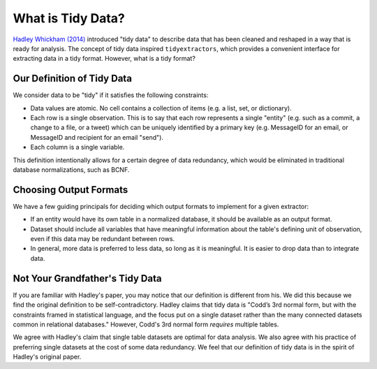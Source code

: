 What is Tidy Data?
========================

`Hadley Whickham (2014) <http://vita.had.co.nz/papers/tidy-data.html>`_ introduced "tidy data" to describe data that has been cleaned and reshaped in a way that is ready for analysis. The concept of tidy data inspired ``tidyextractors``, which provides a convenient interface for extracting data in a tidy format. However, what is a tidy format?

Our Definition of Tidy Data
---------------------------------

We consider data to be "tidy" if it satisfies the following constraints:

* Data values are atomic. No cell contains a collection of items (e.g. a list, set, or dictionary).
* Each row is a single observation. This is to say that each row represents a single "entity" (e.g. such as a commit, a change to a file, or a tweet) which can be uniquely identified by a primary key (e.g. MessageID for an email, or MessageID and recipient for an email "send").
* Each column is a single variable.

This definition intentionally allows for a certain degree of data redundancy, which would be eliminated in traditional database normalizations, such as BCNF.

Choosing Output Formats
-----------------------------------

We have a few guiding principals for deciding which output formats to implement for a given extractor:

* If an entity would have its own table in a normalized database, it should be available as an output format.
* Dataset should include all variables that have meaningful information about the table's defining unit of observation, even if this data may be redundant between rows.
* In general, more data is preferred to less data, so long as it is meaningful. It is easier to drop data than to integrate data.

Not Your Grandfather's Tidy Data
------------------------------------

If you are familiar with Hadley's paper, you may notice that our definition is different from his. We did this because we find the original definition to be self-contradictory. Hadley claims that tidy data is "Codd’s 3rd normal form, but with the constraints framed in statistical language, and the focus put on a single dataset rather than the many connected datasets common in relational databases." However, Codd's 3rd normal form `requires` multiple tables.

We agree with Hadley's claim that single table datasets are optimal for data analysis. We also agree with his practice of preferring single datasets at the cost of some data redundancy. We feel that our definition of tidy data is in the spirit of Hadley's original paper.
